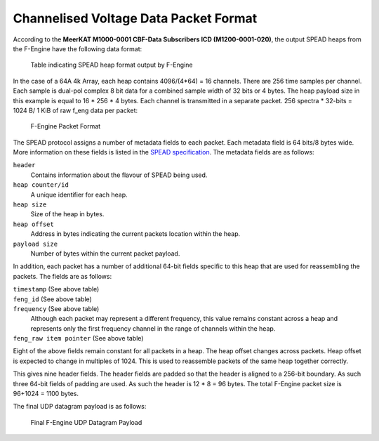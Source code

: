 .. _channelised-voltage-data-packet-format:

Channelised Voltage Data Packet Format
======================================

According to the **MeerKAT M1000-0001 CBF-Data Subscribers ICD (M1200-0001-020)**,
the output SPEAD heaps from the F-Engine have the following data format:

.. figure:: images/feng_spead_heap_format_table.png

  Table indicating SPEAD heap format output by F-Engine

In the case of a 64A 4k Array, each heap contains 4096/(4*64) = 16 channels.
There are 256 time samples per channel. Each sample is dual-pol complex 8 bit data
for a combined sample width of 32 bits or 4 bytes. The heap payload size in this example
is equal to 16 * 256 * 4 bytes. Each channel is transmitted in a separate packet.
256 spectra * 32-bits = 1024 B/ 1 KiB of raw f_eng data per packet:

.. figure:: images/feng_pkt_format.png

  F-Engine Packet Format

The SPEAD protocol assigns a number of metadata fields to each packet. Each metadata
field is 64 bits/8 bytes wide. More information on these fields is listed in the
`SPEAD specification`_. The metadata fields are as follows:

.. _SPEAD specification: https://casper.ssl.berkeley.edu/astrobaki/images/9/93/SPEADsignedRelease.pdf

``header``
  Contains information about the flavour of SPEAD being used.
``heap counter/id``
  A unique identifier for each heap.
``heap size``
  Size of the heap in bytes.
``heap offset``
  Address in bytes indicating the current packets location within the heap.
``payload size``
  Number of bytes within the current packet payload.

In addition, each packet has a number of additional 64-bit fields specific
to this heap that are used for reassembling the packets.
The fields are as follows:

``timestamp`` (See above table)
  .. comment just to get this formatted as definition list

``feng_id`` (See above table)
  .. comment just to get this formatted as definition list

``frequency`` (See above table)
  Although each packet may represent a different frequency,
  this value remains constant across a heap and represents
  only the first frequency channel in the range of
  channels within the heap.

``feng_raw item pointer`` (See above table)
  .. comment just to get this formatted as definition list

Eight of the above fields remain constant for all packets in a heap.
The heap offset changes across  packets. Heap offset is expected to change in
multiples of 1024. This is used to reassemble packets of the same heap together
correctly.

This gives nine header fields. The header fields are padded so that the header
is aligned to a 256-bit boundary. As such three 64-bit fields of padding are used.
As such the header is 12 * 8 = 96 bytes. The total F-Engine packet size is
96+1024 = 1100 bytes.

The final UDP datagram payload is as follows:

.. figure:: images/feng_udp_datagram_payload.png

  Final F-Engine UDP Datagram Payload
